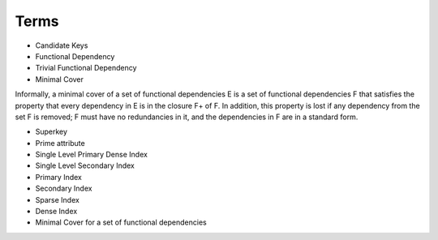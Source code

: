 Terms
=====


* Candidate Keys

* Functional Dependency

* Trivial Functional Dependency

* Minimal Cover

Informally, a minimal cover of a set of functional dependencies E is a set of functional dependencies F that satisfies
the property that every dependency in E is in the closure F+ of F. In addition, this property is lost if any dependency
from the set F is removed; F must have no redundancies in it, and the dependencies in F are in a standard form.


* Superkey

* Prime attribute

* Single Level Primary Dense Index

* Single Level Secondary Index

* Primary Index

* Secondary Index

* Sparse Index

* Dense Index

* Minimal Cover for a set of functional dependencies


